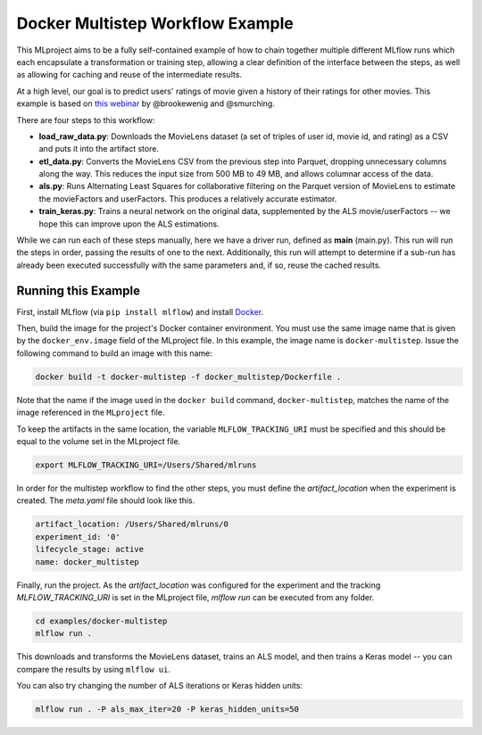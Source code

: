 Docker Multistep Workflow Example
--------------------------
This MLproject aims to be a fully self-contained example of how to
chain together multiple different MLflow runs which each encapsulate
a transformation or training step, allowing a clear definition of the
interface between the steps, as well as allowing for caching and reuse 
of the intermediate results.

At a high level, our goal is to predict users' ratings of movie given
a history of their ratings for other movies. This example is based
on `this webinar <https://databricks.com/blog/2018/07/13/scalable-end-to-end-deep-learning-using-tensorflow-and-databricks-on-demand-webinar-and-faq-now-available.html>`_
by @brookewenig and @smurching.

.. image:: ../../docs/source/_static/images/tutorial-multistep-workflow.png?raw=true

There are four steps to this workflow:

- **load_raw_data.py**: Downloads the MovieLens dataset
  (a set of triples of user id, movie id, and rating) as a CSV and puts
  it into the artifact store.

- **etl_data.py**: Converts the MovieLens CSV from the 
  previous step into Parquet, dropping unnecessary columns along the way.
  This reduces the input size from 500 MB to 49 MB, and allows columnar 
  access of the data.

- **als.py**: Runs Alternating Least Squares for collaborative
  filtering on the Parquet version of MovieLens to estimate the
  movieFactors and userFactors. This produces a relatively accurate estimator.

- **train_keras.py**: Trains a neural network on the 
  original data, supplemented by the ALS movie/userFactors -- we hope
  this can improve upon the ALS estimations.

While we can run each of these steps manually, here we have a driver
run, defined as **main** (main.py). This run will run
the steps in order, passing the results of one to the next. 
Additionally, this run will attempt to determine if a sub-run has
already been executed successfully with the same parameters and, if so,
reuse the cached results.

Running this Example
^^^^^^^^^^^^^^^^^^^^
First, install MLflow (via ``pip install mlflow``) and install 
`Docker <https://www.docker.com/get-started>`_.

Then, build the image for the project's Docker container environment. You must use the same image
name that is given by the ``docker_env.image`` field of the MLproject file. In this example, the
image name is ``docker-multistep``. Issue the following command to build an image 
with this name:

.. code-block:: bash

    docker build -t docker-multistep -f docker_multistep/Dockerfile .

Note that the name if the image used in the ``docker build`` command, ``docker-multistep``, 
matches the name of the image referenced in the ``MLproject`` file.

To keep the artifacts in the same location, the variable ``MLFLOW_TRACKING_URI``
must be specified and this should be equal to the volume set in the MLproject file.

.. code-block:: bash

    export MLFLOW_TRACKING_URI=/Users/Shared/mlruns

In order for the multistep workflow to find the other steps, you must
define the `artifact_location` when the experiment is created. The `meta.yaml`
file should look like this.

.. code-block:: yaml

    artifact_location: /Users/Shared/mlruns/0
    experiment_id: '0'
    lifecycle_stage: active
    name: docker_multistep

Finally, run the project. As the `artifact_location` was configured for the 
experiment and the tracking `MLFLOW_TRACKING_URI` is set in the MLproject file, 
`mlflow run` can be executed from any folder.

.. code-block:: bash

    cd examples/docker-multistep
    mlflow run .

This downloads and transforms the MovieLens dataset, trains an ALS 
model, and then trains a Keras model -- you can compare the results by 
using ``mlflow ui``.

You can also try changing the number of ALS iterations or Keras hidden
units:

.. code-block:: bash

    mlflow run . -P als_max_iter=20 -P keras_hidden_units=50
